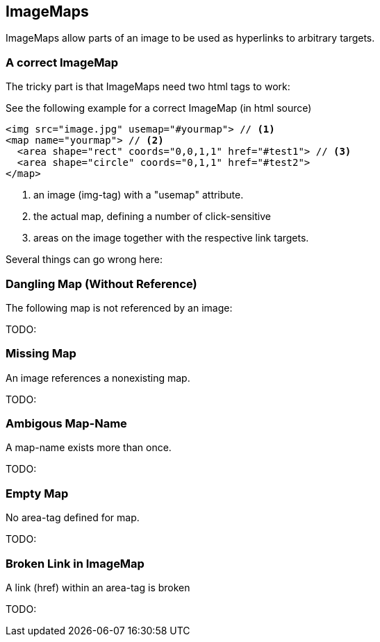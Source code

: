 
== ImageMaps
ImageMaps allow parts of an image
to be used as hyperlinks to arbitrary targets. 


=== A correct ImageMap
The tricky part is that ImageMaps need two html tags to work:

See the following example for a correct ImageMap (in html source)

[source,html]
----
<img src="image.jpg" usemap="#yourmap"> // <1>
<map name="yourmap"> // <2>
  <area shape="rect" coords="0,0,1,1" href="#test1"> // <3>
  <area shape="circle" coords="0,1,1" href="#test2">
</map>
----

<1> an image (img-tag) with a "usemap" attribute.
<2> the actual map, defining a number of click-sensitive
<3> areas on the image together with the respective link targets.


Several things can go wrong here:



=== Dangling Map (Without Reference) 

The following map is not referenced by an image:

TODO: 

=== Missing Map
An image references a nonexisting map.

TODO: 

=== Ambigous Map-Name
A map-name exists more than once.

TODO: 

=== Empty Map
No area-tag defined for map.

TODO: 

=== Broken Link in ImageMap
A link (href) within an area-tag is broken

TODO:
